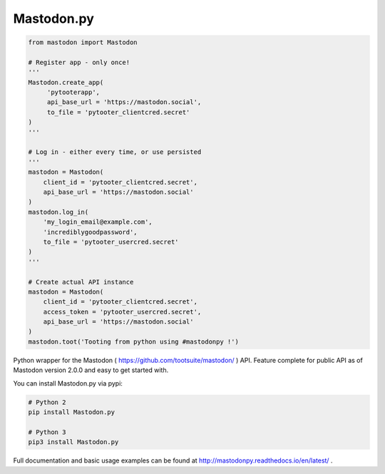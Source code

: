 Mastodon.py
===========
.. code-block:: python

   from mastodon import Mastodon

   # Register app - only once!
   '''
   Mastodon.create_app(
        'pytooterapp',
        api_base_url = 'https://mastodon.social',
        to_file = 'pytooter_clientcred.secret'
   )
   '''

   # Log in - either every time, or use persisted
   '''
   mastodon = Mastodon(
       client_id = 'pytooter_clientcred.secret',
       api_base_url = 'https://mastodon.social'
   )
   mastodon.log_in(
       'my_login_email@example.com',
       'incrediblygoodpassword',
       to_file = 'pytooter_usercred.secret'
   )
   '''

   # Create actual API instance
   mastodon = Mastodon(
       client_id = 'pytooter_clientcred.secret', 
       access_token = 'pytooter_usercred.secret',
       api_base_url = 'https://mastodon.social'
   )
   mastodon.toot('Tooting from python using #mastodonpy !')

Python wrapper for the Mastodon ( https://github.com/tootsuite/mastodon/ ) API. 
Feature complete for public API as of Mastodon version 2.0.0 and easy to get started with.

You can install Mastodon.py via pypi:

.. code-block:: Bash

   # Python 2
   pip install Mastodon.py
   
   # Python 3
   pip3 install Mastodon.py

Full documentation and basic usage examples can be found 
at http://mastodonpy.readthedocs.io/en/latest/ .
